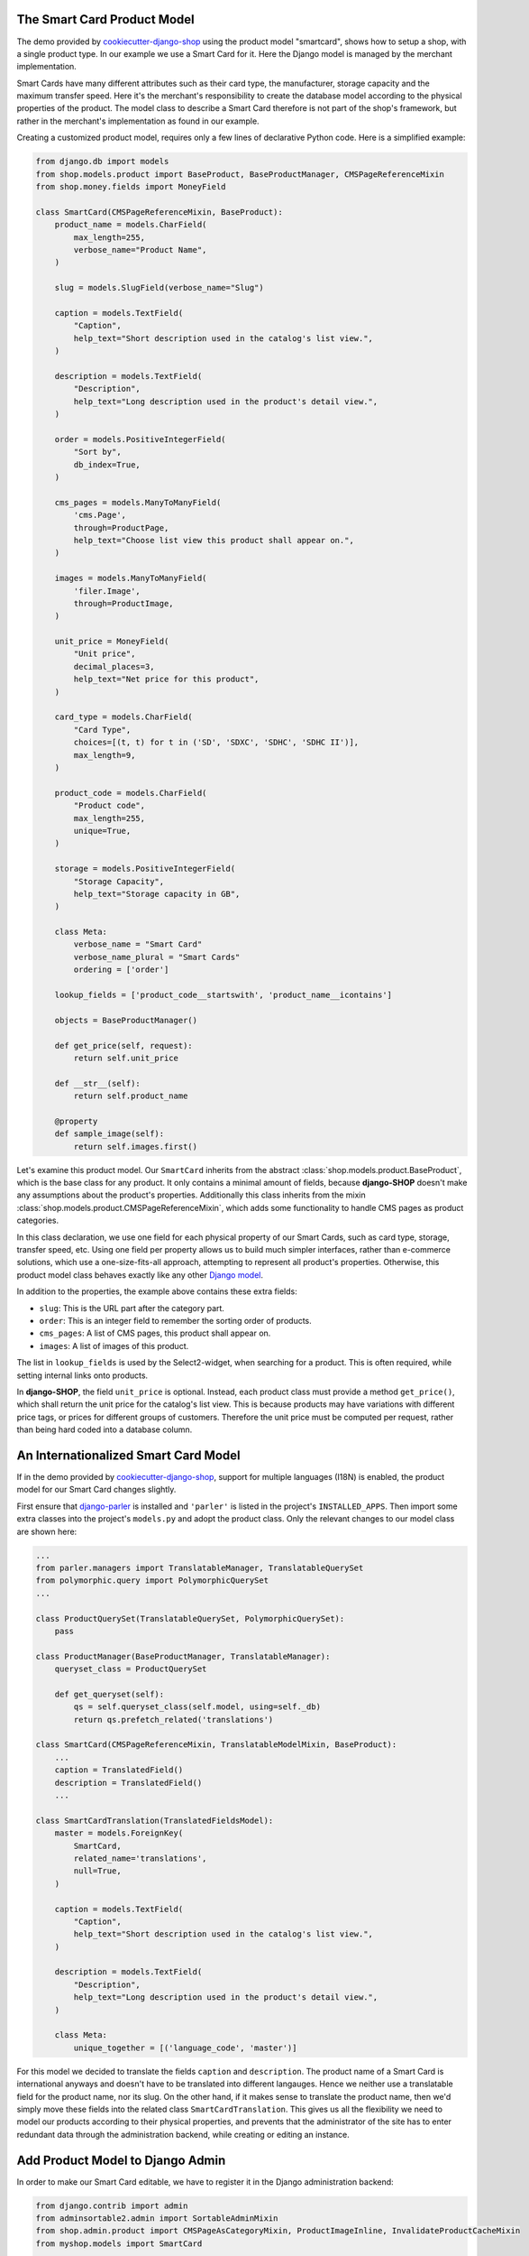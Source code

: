 .. _tutorial/product-model-smartcard:

The Smart Card Product Model
============================

The demo provided by cookiecutter-django-shop_ using the product model "smartcard", shows how to
setup a shop, with a single product type. In our example we use a Smart Card for it. Here the Django
model is managed by the merchant implementation.

Smart Cards have many different attributes such as their card type, the manufacturer, storage
capacity and the maximum transfer speed. Here it's the merchant's responsibility to create the
database model according to the physical properties of the product. The model class to describe a
Smart Card therefore is not part of the shop's framework, but rather in the merchant's
implementation as found in our example.

Creating a customized product model, requires only a few lines of declarative Python code. Here is a
simplified example:

.. code-block:: python

	from django.db import models
	from shop.models.product import BaseProduct, BaseProductManager, CMSPageReferenceMixin
	from shop.money.fields import MoneyField

	class SmartCard(CMSPageReferenceMixin, BaseProduct):
	    product_name = models.CharField(
	        max_length=255,
	        verbose_name="Product Name",
	    )

	    slug = models.SlugField(verbose_name="Slug")

	    caption = models.TextField(
	        "Caption",
	        help_text="Short description used in the catalog's list view.",
	    )

	    description = models.TextField(
	        "Description",
	        help_text="Long description used in the product's detail view.",
	    )

	    order = models.PositiveIntegerField(
	        "Sort by",
	        db_index=True,
	    )

	    cms_pages = models.ManyToManyField(
	        'cms.Page',
	        through=ProductPage,
	        help_text="Choose list view this product shall appear on.",
	    )

	    images = models.ManyToManyField(
	        'filer.Image',
	        through=ProductImage,
	    )

	    unit_price = MoneyField(
	        "Unit price",
	        decimal_places=3,
	        help_text="Net price for this product",
	    )

	    card_type = models.CharField(
	        "Card Type",
	        choices=[(t, t) for t in ('SD', 'SDXC', 'SDHC', 'SDHC II')],
	        max_length=9,
	    )

	    product_code = models.CharField(
	        "Product code",
	        max_length=255,
	        unique=True,
	    )

	    storage = models.PositiveIntegerField(
	        "Storage Capacity",
	        help_text="Storage capacity in GB",
	    )

	    class Meta:
	        verbose_name = "Smart Card"
	        verbose_name_plural = "Smart Cards"
	        ordering = ['order']

	    lookup_fields = ['product_code__startswith', 'product_name__icontains']

	    objects = BaseProductManager()

	    def get_price(self, request):
	        return self.unit_price

	    def __str__(self):
	        return self.product_name

	    @property
	    def sample_image(self):
	        return self.images.first()


Let's examine this product model. Our ``SmartCard`` inherits from the abstract
:class:`shop.models.product.BaseProduct`, which is the base class for any product. It only contains
a minimal amount of fields, because **django-SHOP** doesn't make any assumptions about the product's
properties. Additionally this class inherits from the mixin
:class:`shop.models.product.CMSPageReferenceMixin`, which adds some functionality to handle CMS
pages as product categories.

In this class declaration, we use one field for each physical property of our Smart Cards, such as
card type, storage, transfer speed, etc. Using one field per property allows us to build much
simpler interfaces, rather than e-commerce solutions, which use a one-size-fits-all approach,
attempting to represent all product's properties. Otherwise, this product model class behaves
exactly like any other `Django model`_.

In addition to the properties, the example above contains these extra fields:

* ``slug``: This is the URL part after the category part.
* ``order``: This is an integer field to remember the sorting order of products.
* ``cms_pages``: A list of CMS pages, this product shall appear on.
* ``images``: A list of images of this product.

The list in ``lookup_fields`` is used by the Select2-widget, when searching for a product. This is
often required, while setting internal links onto products.

In **django-SHOP**, the field ``unit_price`` is optional. Instead, each product class must provide a
method ``get_price()``, which shall return the unit price for the catalog's list view. This is
because products may have variations with different price tags, or prices for different groups of
customers. Therefore the unit price must be computed per request, rather than being hard coded into
a database column.

.. _cookiecutter-django-shop: https://github.com/awesto/cookiecutter-django-shop
.. _Django model: https://docs.djangoproject.com/en/stable/topics/db/models/


.. _tutorial/product-model-i18n_smartcard:

An Internationalized Smart Card Model
=====================================

If in the demo provided by cookiecutter-django-shop_, support for multiple languages (I18N) is
enabled, the product model for our Smart Card changes slightly.

First ensure that django-parler_ is installed and ``'parler'`` is listed in the project's
``INSTALLED_APPS``. Then import some extra classes into the project's ``models.py`` and adopt the
product class. Only the relevant changes to our model class are shown here:

.. code-block:: python

	...
	from parler.managers import TranslatableManager, TranslatableQuerySet
	from polymorphic.query import PolymorphicQuerySet
	...

	class ProductQuerySet(TranslatableQuerySet, PolymorphicQuerySet):
	    pass

	class ProductManager(BaseProductManager, TranslatableManager):
	    queryset_class = ProductQuerySet

	    def get_queryset(self):
	        qs = self.queryset_class(self.model, using=self._db)
	        return qs.prefetch_related('translations')

	class SmartCard(CMSPageReferenceMixin, TranslatableModelMixin, BaseProduct):
	    ...
	    caption = TranslatedField()
	    description = TranslatedField()
	    ...

	class SmartCardTranslation(TranslatedFieldsModel):
	    master = models.ForeignKey(
	        SmartCard,
	        related_name='translations',
	        null=True,
	    )

	    caption = models.TextField(
	        "Caption",
	        help_text="Short description used in the catalog's list view.",
	    )

	    description = models.TextField(
	        "Description",
	        help_text="Long description used in the product's detail view.",
	    )

	    class Meta:
	        unique_together = [('language_code', 'master')]

For this model we decided to translate the fields ``caption`` and ``description``. The product name
of a Smart Card is international anyways and doesn't have to be translated into different langauges.
Hence we neither use a translatable field for the product name, nor its slug. On the other hand, if
it makes sense to translate the product name, then we'd simply move these fields into the related
class ``SmartCardTranslation``. This gives us all the flexibility we need to model our products
according to their physical properties, and prevents that the administrator of the site has to enter
redundant data through the administration backend, while creating or editing an instance.


Add Product Model to Django Admin
=================================

In order to make our Smart Card editable, we have to register it in the Django administration
backend:

.. code-block:: python

	from django.contrib import admin
	from adminsortable2.admin import SortableAdminMixin
	from shop.admin.product import CMSPageAsCategoryMixin, ProductImageInline, InvalidateProductCacheMixin
	from myshop.models import SmartCard

	@admin.register(SmartCard)
	class SmartCardAdmin(InvalidateProductCacheMixin, SortableAdminMixin, CMSPageAsCategoryMixin, admin.ModelAdmin):
	    fields = ['product_name', 'slug', 'product_code', 'unit_price', 'active', 'caption', 'description',
	              'storage', 'card_type']
	    inlines = [ProductImageInline]
	    prepopulated_fields = {'slug': ['product_name']}
	    list_display = ['product_name', 'product_code', 'unit_price', 'active']

This is a typical implementation of a Django ModelAdmin_. This class uses a few additions however:

* :class:`shop.admin.product.InvalidateProductCacheMixin`: After saving a product instance, all
  caches are going to be cleared.
* :class:`adminsortable2.admin.SortableAdminMixin`: Is used to add sorting capabilities to the
  backend list view.
* :class:`shop.admin.product.CMSPageAsCategoryMixin`: Is used to assign a product to one ore more
  CMS pages, tagged as Categories.
* :class:`shop.admin.product.ProductImageInline`: Is used to assign a one ore more images to a
  product and sort them accordingly.

.. _ModelAdmin: https://docs.djangoproject.com/en/stable/ref/contrib/admin/


With I18N support
-----------------

If multilingual support is required, then we also must add a possibility to make some fields
translatable:

.. code-block:: python

	from parler.admin import TranslatableAdmin
	...
	class SmartCardAdmin(InvalidateProductCacheMixin, SortableAdminMixin, TranslatableAdmin, CMSPageAsCategoryMixin, admin.ModelAdmin):
		...

For detail, please refer to the documentation provided by django-parler_.

.. _django-parler: https://django-parler.readthedocs.io/en/latest/


Next Chapter
============

In the next chapter of this tutorial, we will see how to organize the :ref:`tutorial/cart-checkout`
